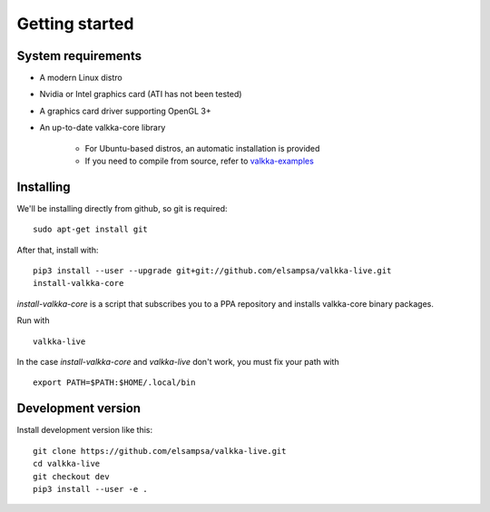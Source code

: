 
.. _started:

Getting started
===============


System requirements
-------------------

- A modern Linux distro
- Nvidia or Intel graphics card (ATI has not been tested)
- A graphics card driver supporting OpenGL 3+
- An up-to-date valkka-core library
    
    - For Ubuntu-based distros, an automatic installation is provided
    - If you need to compile from source, refer to `valkka-examples <https://elsampsa.github.io/valkka-examples/_build/html/index.html>`_


Installing
----------

We'll be installing directly from github, so git is required:

::

    sudo apt-get install git

After that, install with:

::

    pip3 install --user --upgrade git+git://github.com/elsampsa/valkka-live.git 
    install-valkka-core
    
*install-valkka-core* is a script that subscribes you to a PPA repository and installs valkka-core binary packages.
    
Run with
    
::

    valkka-live

    
In the case *install-valkka-core* and *valkka-live* don't work, you must fix your path with

::
    
    export PATH=$PATH:$HOME/.local/bin
    
    
Development version
-------------------

Install development version like this:

::

    git clone https://github.com/elsampsa/valkka-live.git
    cd valkka-live
    git checkout dev
    pip3 install --user -e .


.. If the scripts don't run, remember that pip3 installs scripts (*install-valkka-core* and *valkka-live*) under *$HOME/local/bin*.  See that this directory is on your $PATH.


.. TODO
.. System tuning
.. -------------

.. To understand bottlenecks in high-throughput video streaming, please read the *Common problems* chapter in `valkka-examples page <https://elsampsa.github.io/valkka-examples/_build/html/index.html>`_

.. To augment the socket buffers, run
.. valkka-live-system-tune
.. This will modify your */etc/sysctl.conf* file automatically.

